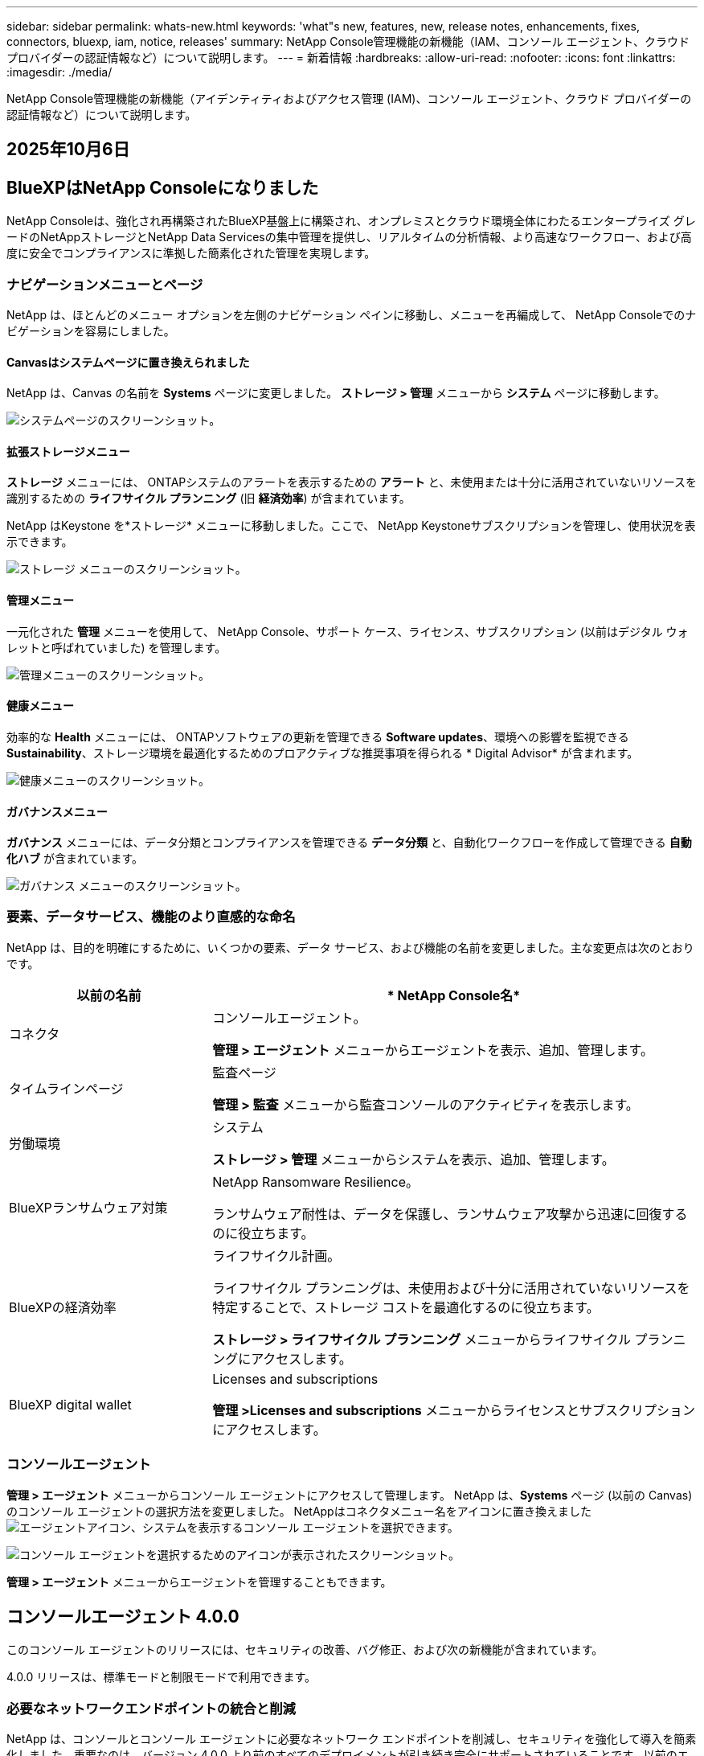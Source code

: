 ---
sidebar: sidebar 
permalink: whats-new.html 
keywords: 'what"s new, features, new, release notes, enhancements, fixes, connectors, bluexp, iam, notice, releases' 
summary: NetApp Console管理機能の新機能（IAM、コンソール エージェント、クラウド プロバイダーの認証情報など）について説明します。 
---
= 新着情報
:hardbreaks:
:allow-uri-read: 
:nofooter: 
:icons: font
:linkattrs: 
:imagesdir: ./media/


[role="lead"]
NetApp Console管理機能の新機能（アイデンティティおよびアクセス管理 (IAM)、コンソール エージェント、クラウド プロバイダーの認証情報など）について説明します。



== 2025年10月6日



== BlueXPはNetApp Consoleになりました

NetApp Consoleは、強化され再構築されたBlueXP基盤上に構築され、オンプレミスとクラウド環境全体にわたるエンタープライズ グレードのNetAppストレージとNetApp Data Servicesの集中管理を提供し、リアルタイムの分析情報、より高速なワークフロー、および高度に安全でコンプライアンスに準拠した簡素化された管理を実現します。



=== ナビゲーションメニューとページ

NetApp は、ほとんどのメニュー オプションを左側のナビゲーション ペインに移動し、メニューを再編成して、 NetApp Consoleでのナビゲーションを容易にしました。



==== Canvasはシステムページに置き換えられました

NetApp は、Canvas の名前を *Systems* ページに変更しました。  *ストレージ > 管理* メニューから *システム* ページに移動します。

image:https://docs.netapp.com/us-en/console-setup-admin/media/screenshot-storage-mgmt.png["システムページのスクリーンショット。"]



==== 拡張ストレージメニュー

*ストレージ* メニューには、 ONTAPシステムのアラートを表示するための *アラート* と、未使用または十分に活用されていないリソースを識別するための *ライフサイクル プランニング* (旧 *経済効率*) が含まれています。

NetApp はKeystone を*ストレージ* メニューに移動しました。ここで、 NetApp Keystoneサブスクリプションを管理し、使用状況を表示できます。

image:https://docs.netapp.com/us-en/console-setup-admin/media/screenshot-storage-menu.png["ストレージ メニューのスクリーンショット。"]



==== 管理メニュー

一元化された *管理* メニューを使用して、 NetApp Console、サポート ケース、ライセンス、サブスクリプション (以前はデジタル ウォレットと呼ばれていました) を管理します。

image:https://docs.netapp.com/us-en/console-setup-admin/media/screenshot-admin-menu.png["管理メニューのスクリーンショット。"]



==== 健康メニュー

効率的な *Health* メニューには、 ONTAPソフトウェアの更新を管理できる *Software updates*、環境への影響を監視できる *Sustainability*、ストレージ環境を最適化するためのプロアクティブな推奨事項を得られる * Digital Advisor* が含まれます。

image:https://docs.netapp.com/us-en/console-setup-admin/media/screenshot-health-menu.png["健康メニューのスクリーンショット。"]



==== ガバナンスメニュー

*ガバナンス* メニューには、データ分類とコンプライアンスを管理できる *データ分類* と、自動化ワークフローを作成して管理できる *自動化ハブ* が含まれています。

image:https://docs.netapp.com/us-en/console-setup-admin/media/screenshot-governance-menu.png["ガバナンス メニューのスクリーンショット。"]



=== 要素、データサービス、機能のより直感的な命名

NetApp は、目的を明確にするために、いくつかの要素、データ サービス、および機能の名前を変更しました。主な変更点は次のとおりです。

[cols="10,24"]
|===
| *以前の名前* | * NetApp Console名* 


| コネクタ  a| 
コンソールエージェント。

*管理 > エージェント* メニューからエージェントを表示、追加、管理します。



| タイムラインページ  a| 
監査ページ

*管理 > 監査* メニューから監査コンソールのアクティビティを表示します。



| 労働環境  a| 
システム

*ストレージ > 管理* メニューからシステムを表示、追加、管理します。



| BlueXPランサムウェア対策  a| 
NetApp Ransomware Resilience。

ランサムウェア耐性は、データを保護し、ランサムウェア攻撃から迅速に回復するのに役立ちます。



| BlueXPの経済効率  a| 
ライフサイクル計画。

ライフサイクル プランニングは、未使用および十分に活用されていないリソースを特定することで、ストレージ コストを最適化するのに役立ちます。

*ストレージ > ライフサイクル プランニング* メニューからライフサイクル プランニングにアクセスします。



| BlueXP digital wallet  a| 
Licenses and subscriptions

*管理 >Licenses and subscriptions* メニューからライセンスとサブスクリプションにアクセスします。

|===


=== コンソールエージェント

*管理 > エージェント* メニューからコンソール エージェントにアクセスして管理します。  NetApp は、*Systems* ページ (以前の Canvas) のコンソール エージェントの選択方法を変更しました。  NetAppはコネクタメニュー名をアイコンに置き換えましたimage:icon-agent.png["エージェントアイコン"]、システムを表示するコンソール エージェントを選択できます。

image:https://docs.netapp.com/us-en/console-setup-admin/media/screenshot-agent-icon-menu.png["コンソール エージェントを選択するためのアイコンが表示されたスクリーンショット。"]

*管理 > エージェント* メニューからエージェントを管理することもできます。



== コンソールエージェント 4.0.0

このコンソール エージェントのリリースには、セキュリティの改善、バグ修正、および次の新機能が含まれています。

4.0.0 リリースは、標準モードと制限モードで利用できます。



=== 必要なネットワークエンドポイントの統合と削減

NetApp は、コンソールとコンソール エージェントに必要なネットワーク エンドポイントを削減し、セキュリティを強化して導入を簡素化しました。重要なのは、バージョン 4.0.0 より前のすべてのデプロイメントが引き続き完全にサポートされていることです。以前のエンドポイントは既存のエージェントで引き続き使用できますが、 NetApp、エージェントのアップグレードが成功したことを確認した後、ファイアウォール ルールを現在のエンドポイントに更新することを強くお勧めします。

* link:https://docs.netapp.com/us-en/console-setup-admin/reference-networking-saas-console-previous.html#update-endpoint-list["エンドポイントリストを更新する方法を学ぶ"] 。
* link:https://docs.netapp.com/us-en/console-setup-admin/reference-networking-saas-console.html["必要なエンドポイントの詳細について説明します。"]




=== コンソールエージェントの VCenter 展開のサポート

OVA ファイルを使用して、VMware 環境にコンソール エージェントを展開できます。 OVA ファイルには、コンソール エージェント ソフトウェアとNetApp Consoleに接続するための設定が含まれた、事前構成された VM イメージが含まれています。ファイルのダウンロードまたは URL の展開は、 NetApp Consoleから直接行えます。link:https://docs.netapp.com/us-en/console-setup-admin/task-install-agent-on-prem-ova.html["VMware 環境にコンソール エージェントを展開する方法を学習します。"]

VMware 用コンソール エージェント OVA は、迅速な展開のために事前構成された VM イメージを提供します。



=== 失敗したエージェントの展開に関する検証レポート

NetApp Consoleからコンソール エージェントを展開するときに、エージェント構成を検証するオプションが追加されました。コンソールがエージェントの展開に失敗した場合、トラブルシューティングに役立つダウンロード可能なレポートが提供されます。



=== コンソールエージェントのトラブルシューティングの改善

コンソール エージェントでは、問題をよりよく理解するのに役立つエラー メッセージが改善されました。link:https://docs.netapp.com/us-en/console-setup-admin/task-troubleshoot-agent.html["コンソール エージェントのトラブルシューティング方法を学習します。"]



== NetApp Console

NetApp Console管理には、次の新機能が含まれています。



=== ホームページダッシュボード

NetAppコンソールのホーム ページ ダッシュボードでは、ヘルス、容量、ライセンス ステータス、データ サービスのメトリックを使用して、ストレージ インフラストラクチャのリアルタイムの可視性が提供されます。link:https://docs.netapp.com/us-en/console-setup-admin/task-dashboard.html["ホーム ページの詳細をご覧ください。"]



=== NetAppアシスタント

組織管理者ロールを持つ新規ユーザーは、 NetAppアシスタントを使用して、エージェントの追加、 NetAppサポート アカウントのリンク、ストレージ システムの追加など、コンソールを構成できます。link:https://docs.netapp.com/us-en/console-setup-admin/task-console-assistant.html["NetAppアシスタントについて学習します。"]



=== サービスアカウント認証

NetApp Consoleは、システム生成のクライアント ID とシークレット、または顧客管理の JWT を使用したサービス アカウント認証をサポートしているため、組織はセキュリティ要件と統合ワークフローに最適なアプローチを選択できます。秘密鍵 JWT クライアント認証では非対称暗号化が使用され、従来のクライアント ID や秘密方式よりも強力なセキュリティが提供されます。秘密鍵 JWT クライアント認証では非対称暗号化が使用され、顧客の環境で秘密鍵が安全に保たれ、資格情報の盗難リスクが軽減され、自動化スタックとクライアント アプリケーションのセキュリティが向上します。link:https://docs.netapp.com/us-en/console-setup-admin/task-iam-manage-members-permissions.html#service-account["サービス アカウントを追加する方法について説明します。"]



=== セッション タイムアウト

システムは、24 時間後またはユーザーが Web ブラウザを閉じるとユーザーをログアウトします。



=== 組織間のパートナーシップのサポート

NetApp Consoleでパートナーシップを作成すると、パートナーは組織の境界を越えてNetAppリソースを安全に管理できるため、コラボレーションが容易になり、セキュリティが強化されます。link:https://docs.netapp.com/us-en/console-setup-admin/task-partnerships-create.html["パートナーシップの管理方法を学ぶ"] 。



=== スーパー管理者とスーパー閲覧者の役割

*スーパー管理者* と *スーパー閲覧者* の役割を追加しました。  *スーパー管理者* は、コンソールの機能、ストレージ、およびデータ サービスへの完全な管理アクセス権を付与します。 *スーパー ビューアー* は、監査人および関係者に読み取り専用の可視性を提供します。これらの役割は、幅広いアクセス権が一般的である上級メンバーの小規模チームに役立ちます。セキュリティと監査可能性を向上させるために、組織では *スーパー管理者* アクセスを控えめに使用し、可能な場合はきめ細かな役割を割り当てることが推奨されます。link:https://docs.netapp.com/us-en/console-setup-admin/reference-iam-predefined-roles.html["アクセス ロールの詳細について説明します。"]



=== ランサムウェア耐性に関する追加の役割

*ランサムウェア耐性ユーザー行動管理者* ロールと *ランサムウェア耐性ユーザー行動閲覧者* ロールが追加されました。これらのロールにより、ユーザーはそれぞれユーザーの行動と分析データを構成および表示できます。link:https://docs.netapp.com/us-en/console-setup-admin/reference-iam-predefined-roles.html["アクセス ロールの詳細について説明します。"]



=== サポートチャットを削除しました

NetApp は、NetApp Consoleからサポート チャット機能を削除しました。  *管理 > サポート* ページを使用して、サポート ケースを作成および管理します。



== 2025年8月11日



=== コネクタ 3.9.55

BlueXPコネクタのこのリリースには、セキュリティの改善とバグ修正が含まれています。

3.9.55 リリースは、標準モードと制限モードで利用できます。



=== 日本語サポート

BlueXP UI が日本語で利用できるようになりました。ブラウザの言語が日本語の場合、 BlueXP は日本語で表示されます。日本語のドキュメントにアクセスするには、ドキュメント Web サイトの言語メニューを使用します。



=== 運用回復力機能

運用回復力機能はBlueXPから削除されました。問題が発生した場合は、 NetAppサポートにお問い合わせください。



=== BlueXPアイデンティティおよびアクセス管理 (IAM)

BlueXPの ID およびアクセス管理では、次の機能が提供されるようになりました。



=== 運用サポートのための新しいアクセスロール

BlueXP は、運用サポートアナリストの役割をサポートするようになりました。このロールは、ストレージアラートを監視し、 BlueXP監査タイムラインを表示し、 NetAppサポートケースを入力および追跡する権限をユーザーに付与します。

link:https://docs.netapp.com/us-en/bluexp-setup-admin/reference-iam-predefined-roles.html["アクセス ロールの使用について詳しく学習します。"]



== 2025年7月31日



=== プライベートモードリリース（3.9.54）

新しいプライベートモードリリースがダウンロード可能になりました。 https://mysupport.netapp.com/site/downloads["NetAppサポート サイト"^]

3.9.54 リリースには、次のBlueXPコンポーネントとサービスの更新が含まれています。

[cols="3*"]
|===
| コンポーネントまたはサービス | このリリースに含まれるバージョン | 前回のプライベートモードリリース以降の変更点 


| コネクタ | 3.9.54、3.9.53 | に行く https://docs.netapp.com/us-en/bluexp-setup-admin/whats-new.html#connector-3-9-50["BlueXPページの新着情報"^]バージョン 3.9.54 および 3.9.53 に含まれる変更を参照してください。 


| バックアップとリカバリ | 2025年7月28日 | に行く https://docs.netapp.com/us-en/data-services-backup-recovery/whats-new.html["BlueXP backup and recoveryページの新機能"^]2025 年 7 月のリリースに含まれる変更点を参照してください。 


| 分類 | 2025年7月14日（バージョン1.45） | に行く https://docs.netapp.com/us-en/data-services-data-classification/whats-new.html["BlueXP classificationページの新機能"^]。 
|===
プライベート モードの詳細（アップグレード方法を含む）については、以下を参照してください。

* https://docs.netapp.com/us-en/bluexp-setup-admin/concept-modes.html["プライベートモードについて学ぶ"]
* https://docs.netapp.com/us-en/bluexp-setup-admin/task-quick-start-private-mode.html["プライベートモードでBlueXPを始める方法を学ぶ"]
* https://docs.netapp.com/us-en/bluexp-setup-admin/task-upgrade-connector.html["プライベートモード使用時にコネクタをアップグレードする方法を学びます"]




== 2025年7月21日



=== Google Cloud NetApp Volumesのサポート

BlueXPでGoogle Cloud NetApp Volumes を表示できるようになりました。link:https://docs.netapp.com/us-en//bluexp-google-cloud-netapp-volumes/index.html["Google Cloud NetApp Volumesの詳細をご覧ください。"]



=== BlueXPアイデンティティおよびアクセス管理 (IAM)



==== Google Cloud NetApp Volumesの新しいアクセスロール

BlueXPでは、次のストレージ システムへのアクセス ロールの使用がサポートされるようになりました。

* Google Cloud NetApp Volumes


link:https://docs.netapp.com/us-en/bluexp-setup-admin/reference-iam-predefined-roles.html["アクセス ロールの使用について詳しく学習します。"]



== 2025年7月14日



=== コネクタ 3.9.54

BlueXPコネクタのこのリリースには、セキュリティの改善、バグ修正、および次の新機能が含まれています。

* Cloud Volumes ONTAPサービスのサポート専用のコネクタの透過プロキシのサポート。link:https://docs.netapp.com/us-en/bluexp-setup-admin/task-configuring-proxy.html["透過プロキシの構成について詳しく学びます。"]
* コネクタが Google Cloud 環境にデプロイされているときに、ネットワーク タグを使用してコネクタ トラフィックをルーティングする機能。
* CPU および RAM の使用状況を含む、コネクタのヘルス監視に関する追加の製品内通知。


現時点では、3.9.54 リリースは標準モードと制限モードで利用できます。



=== BlueXPアイデンティティおよびアクセス管理 (IAM)

BlueXPの ID およびアクセス管理では、次の機能が提供されるようになりました。

* プライベート モードでの IAM のサポートにより、 BlueXPサービスおよびアプリケーションに対するユーザー アクセスと権限を管理できます。
* より簡単なナビゲーション、フェデレーション接続を構成するためのより明確なオプション、既存のフェデレーションの可視性の向上など、ID フェデレーションの管理が合理化されます。
* BlueXP backup and recovery、 BlueXP disaster recovery、およびフェデレーション管理のアクセス ロール。




==== プライベートモードでのIAMのサポート

BlueXP はプライベート モードで IAM をサポートするようになり、 BlueXPサービスとアプリケーションに対するユーザー アクセスと権限を管理できるようになりました。この機能強化により、プライベート モードのお客様は、ロールベースのアクセス制御 (RBAC) を活用して、セキュリティとコンプライアンスを強化できます。

link:https://docs.netapp.com/us-en/bluexp-setup-admin/whats-new.html#iam["BlueXPの IAM について詳しく学びます。"]



==== アイデンティティ連携の合理化された管理

BlueXPでは、ID フェデレーションを管理するためのより直感的なインターフェースが提供されるようになりました。これには、より簡単なナビゲーション、フェデレーション接続を構成するためのより明確なオプション、既存のフェデレーションの可視性の向上が含まれます。

ID フェデレーションを通じてシングル サインオン (SSO) を有効にすると、ユーザーは企業の資格情報を使用してBlueXPにログインできるようになります。これにより、セキュリティが向上し、パスワードの使用が減り、オンボーディングが簡素化されます。

新しい管理機能にアクセスするには、既存のフェデレーション接続を新しいインターフェースにインポートするように求められます。これにより、フェデレーション接続を再作成することなく、最新の拡張機能を活用できるようになります。link:https://docs.netapp.com/us-en/bluexp-setup-admin/task-federation-import.html["既存のフェデレーション接続をBlueXPにインポートする方法の詳細について説明します。"]

改善されたフェデレーション管理により、次のことが可能になります。

* フェデレーション接続に複数の検証済みドメインを追加すると、同じ ID プロバイダー (IdP) で複数のドメインを使用できるようになります。
* 必要に応じてフェデレーション接続を無効化または削除し、ユーザー アクセスとセキュリティを制御できます。
* IAM ロールを使用してフェデレーション管理へのアクセスを制御します。


link:https://docs.netapp.com/us-en/bluexp-setup-admin/concept-federation.html["BlueXPの ID フェデレーションの詳細をご覧ください。"]



==== BlueXP backup and recovery、 BlueXP disaster recovery、およびフェデレーション管理の新しいアクセス ロール

BlueXPでは、次の機能とデータ サービスに対する IAM ロールの使用がサポートされるようになりました。

* BlueXP backup and recovery
* BlueXP disaster recovery
* フェデレーション


link:https://docs.netapp.com/us-en/bluexp-setup-admin/reference-iam-predefined-roles.html["アクセス ロールの使用について詳しく学習します。"]



== 2025年6月9日



=== コネクタ 3.9.53

BlueXPコネクタのこのリリースには、セキュリティの改善とバグ修正が含まれています。

3.9.53 リリースは、標準モードと制限モードで利用できます。



=== ディスク容量使用状況アラート

通知センターに、コネクタのディスク領域の使用状況に関するアラートが含まれるようになりました。link:https://docs.netapp.com/us-en/bluexp-setup-admin/task-maintain-connectors.html#monitor-disk-space["詳細情報"^]



=== 監査の改善

タイムラインに、ユーザーのログイン イベントとログアウト イベントが含まれるようになりました。ログインアクティビティがいつ行われたかを確認できるため、監査やセキュリティ監視に役立ちます。組織管理者のロールを持つAPIユーザーは、次の情報を含めることでログインしたユーザーのメールアドレスを表示できます。 `includeUserData=true``パラメータは次のようになります。 `/audit/<account_id>?includeUserData=true` 。



=== BlueXPでKeystoneサブスクリプション管理が利用可能

BlueXPからNetApp Keystoneサブスクリプションを管理できます。

link:https://docs.netapp.com/us-en/keystone-staas/index.html["BlueXPでのKeystoneサブスクリプション管理について学習します。"^]



=== BlueXPアイデンティティおよびアクセス管理 (IAM)



==== 多要素認証（MFA）

非フェデレーション ユーザーは、 BlueXPアカウントに対して MFA を有効にしてセキュリティを強化できます。管理者は、必要に応じてユーザーの MFA をリセットまたは無効化するなど、MFA 設定を管理できます。これは標準モードでのみサポートされます。

link:https://docs.netapp.com/us-en/bluexp-setup-admin/task-user-settings.html#task-user-mfa["自分自身に多要素認証を設定する方法について説明します。"^] link:https://docs.netapp.com/us-en/bluexp-setup-admin/task-iam-manage-members-permissions.html#manage-mfa["ユーザーに対する多要素認証の管理について学習します。"^]



=== ワークロード

BlueXPの認証情報ページからAmazon FSx for NetApp ONTAP の認証情報を表示および削除できるようになりました。



== 2025年5月29日



=== プライベートモードリリース（3.9.52）

新しいプライベートモードリリースがダウンロード可能になりました。 https://mysupport.netapp.com/site/downloads["NetAppサポート サイト"^]

3.9.52 リリースには、次のBlueXPコンポーネントとサービスの更新が含まれています。

[cols="3*"]
|===
| コンポーネントまたはサービス | このリリースに含まれるバージョン | 前回のプライベートモードリリース以降の変更点 


| コネクタ | 3.9.52、3.9.51 | に行く https://docs.netapp.com/us-en/bluexp-setup-admin/whats-new.html#connector-3-9-50["BlueXPコネクタページの新機能"]バージョン 3.9.52 および 3.9.50 に含まれる変更を参照してください。 


| バックアップとリカバリ | 2025年5月12日 | に行く https://docs.netapp.com/us-en/data-services-backup-recovery/whats-new.html["BlueXP backup and recoveryページの新機能"^]2025 年 5 月のリリースに含まれる変更点を参照してください。 


| 分類 | 2025年5月12日（バージョン1.43） | に行く https://docs.netapp.com/us-en/data-services-data-classification/whats-new.html["BlueXP classificationページの新機能"^]1.38 から 1.371.41 リリースに含まれる変更を参照してください。 
|===
プライベート モードの詳細（アップグレード方法を含む）については、以下を参照してください。

* https://docs.netapp.com/us-en/bluexp-setup-admin/concept-modes.html["プライベートモードについて学ぶ"]
* https://docs.netapp.com/us-en/bluexp-setup-admin/task-quick-start-private-mode.html["プライベートモードでBlueXPを始める方法を学ぶ"]
* https://docs.netapp.com/us-en/bluexp-setup-admin/task-upgrade-connector.html["プライベートモード使用時にコネクタをアップグレードする方法を学びます"]




== 2025年5月12日



=== コネクタ 3.9.52

BlueXPコネクタのこのリリースには、マイナーなセキュリティの改善とバグ修正、およびいくつかの追加の更新が含まれています。

現時点では、3.9.52 リリースは標準モードと制限モードで利用できます。



==== Docker 27 および Docker 28 のサポート

コネクタでは Docker 27 と Docker 28 がサポートされるようになりました。



==== Cloud Volumes ONTAP

コネクタがコンプライアンス違反になったり、14 日以上ダウンしたりしても、 Cloud Volumes ONTAPノードはシャットダウンしなくなりました。 Cloud Volumes ONTAP は、コネクタへのアクセスを失った場合でも、イベント管理メッセージを送信します。この変更は、コネクタが長時間ダウンした場合でも、 Cloud Volumes ONTAP が引き続き動作できるようにするためです。コネクタのコンプライアンス要件は変更されません。



=== BlueXPでKeystone管理が利用可能

BlueXPのNetApp Keystoneベータ版では、 Keystone管理へのアクセスが追加されました。  BlueXPの左側のナビゲーション バーから、 NetApp Keystoneベータ版のサインアップ ページにアクセスできます。



=== BlueXPアイデンティティおよびアクセス管理 (IAM)



==== 新しいストレージ管理の役割

ストレージ管理者、システム正常性スペシャリスト、ストレージ閲覧者の役割が利用可能であり、ユーザーに割り当てることができます。

これらのロールを使用すると、組織内のどのユーザーがストレージ リソースを検出および管理できるかを管理できるほか、ストレージの正常性情報を表示したり、ソフトウェアの更新を実行したりすることもできます。

これらのロールは、次のストレージ リソースへのアクセスを制御するためにサポートされています。

* Eシリーズシステム
* StorageGRIDシステム
* オンプレミスのONTAPシステム


これらのロールを使用して、次のBlueXPサービスへのアクセスを制御することもできます。

* ソフトウェアアップデート
* デジタルアドバイザー
* 運用の回復力
* 経済効率
* 持続可能性


次のロールが追加されました:

* *ストレージ管理者*
+
組織内のストレージ リソースのストレージの健全性、ガバナンス、検出を管理します。このロールは、ストレージ リソースのソフトウェア更新も実行できます。

* *システムヘルススペシャリスト*
+
組織内のストレージ リソースのストレージの健全性とガバナンスを管理します。このロールは、ストレージ リソースのソフトウェア更新も実行できます。このロールでは、作業環境を変更または削除することはできません。

* *ストレージビューア*
+
ストレージの健全性情報とガバナンス データを表示します。

+
link:https://docs.netapp.com/us-en/bluexp-setup-admin/reference-iam-predefined-roles.html["アクセス ロールについて学習します。"^]





== 2025年4月14日



=== コネクタ 3.9.51

BlueXPコネクタのこのリリースには、マイナーなセキュリティの改善とバグ修正が含まれています。

現時点では、3.9.51 リリースは標準モードと制限モードで利用できます。



==== コネクタダウンロード用の安全なエンドポイントが、バックアップとリカバリ、およびランサムウェア保護でサポートされるようになりました

バックアップとリカバリまたはランサムウェア保護を使用している場合は、コネクタのダウンロードに安全なエンドポイントを使用できるようになりました。link:https://docs.netapp.com/us-en/bluexp-setup-admin/whats-new.html#new-secure-endpoints-to-obtain-connector-images["コネクタのダウンロードのための安全なエンドポイントについて説明します。"^]



=== BlueXPアイデンティティおよびアクセス管理 (IAM)

* 組織管理者、フォルダ管理者、またはプロジェクト管理者の権限がないユーザーには、ランサムウェア保護にアクセスするために、ランサムウェア保護ロールを割り当てる必要があります。ユーザーには、ランサムウェア保護管理者またはランサムウェア保護閲覧者の 2 つのロールのいずれかを割り当てることができます。
* 組織管理者、フォルダー管理者、またはプロジェクト管理者の権限を持たないユーザーには、 KeystoneにアクセスするためのKeystoneロールを割り当てる必要があります。ユーザーには、 Keystone管理者またはKeystoneビューアーのいずれかのロールを割り当てることができます。
+
link:https://docs.netapp.com/us-en/bluexp-setup-admin/reference-iam-predefined-roles.html["アクセス ロールについて学習します。"^]

* 組織管理者、フォルダ管理者、またはプロジェクト管理者のロールを持っている場合は、 Keystoneサブスクリプションを IAM プロジェクトに関連付けることができるようになりました。  Keystoneサブスクリプションを IAM プロジェクトに関連付けると、 BlueXP内でKeystoneへのアクセスを制御できるようになります。




== 2025年3月28日



=== プライベートモードリリース（3.9.50）

新しいプライベートモードリリースがダウンロード可能になりました。 https://mysupport.netapp.com/site/downloads["NetAppサポート サイト"^]

3.9.50 リリースには、次のBlueXPコンポーネントとサービスの更新が含まれています。

[cols="3*"]
|===
| コンポーネントまたはサービス | このリリースに含まれるバージョン | 前回のプライベートモードリリース以降の変更点 


| コネクタ | 3.9.50、3.9.49 | に行く https://docs.netapp.com/us-en/bluexp-setup-admin/whats-new.html#connector-3-9-50["BlueXPコネクタページの新機能"]バージョン 3.9.50 および 3.9.49 に含まれる変更を参照してください。 


| バックアップとリカバリ | 2025年3月17日 | に行く https://docs.netapp.com/us-en/data-services-backup-recovery/whats-new.html["BlueXP backup and recoveryページの新機能"^]2024 年 3 月のリリースに含まれる変更点を参照してください。 


| 分類 | 2025年3月10日（バージョン1.41） | に行く https://docs.netapp.com/us-en/data-services-data-classification/whats-new.html["BlueXP classificationページの新機能"^]1.38 から 1.371.41 リリースに含まれる変更を参照してください。 
|===
プライベート モードの詳細（アップグレード方法を含む）については、以下を参照してください。

* https://docs.netapp.com/us-en/bluexp-setup-admin/concept-modes.html["プライベートモードについて学ぶ"]
* https://docs.netapp.com/us-en/bluexp-setup-admin/task-quick-start-private-mode.html["プライベートモードでBlueXPを始める方法を学ぶ"]
* https://docs.netapp.com/us-en/bluexp-setup-admin/task-upgrade-connector.html["プライベートモード使用時にコネクタをアップグレードする方法を学びます"]




== 2025年3月10日



=== コネクタ 3.9.50

BlueXPコネクタのこのリリースには、マイナーなセキュリティの改善とバグ修正が含まれています。

* Cloud Volumes ONTAPシステムの管理は、オペレーティング システムで SELinux が有効になっているコネクタによってサポートされるようになりました。
+
https://docs.redhat.com/en/documentation/red_hat_enterprise_linux/8/html/using_selinux/getting-started-with-selinux_using-selinux["SELinuxについて詳しく知る"^]



現時点では、3.9.50 リリースは標準モードと制限モードで利用できます。



=== NetApp Keystoneベータ版がBlueXPで利用可能に

NetApp Keystone はまもなくBlueXPから入手可能になり、現在はベータ版です。  BlueXPの左側のナビゲーション バーから、 NetApp Keystoneベータ版のサインアップ ページにアクセスできます。



== 2025年3月6日



=== コネクタ 3.9.49 アップデート



==== BlueXPがコネクタを使用する場合のONTAP System Managerアクセス

BlueXP管理者 (組織管理者ロールを持つユーザー) は、 ONTAPシステム マネージャーにアクセスするためにユーザーにONTAP資格情報の入力を求めるようにBlueXPを設定できます。この設定を有効にすると、ONTAP 認証情報はBlueXPに保存されないため、ユーザーは毎回ONTAP認証情報を入力する必要があります。

この機能は、コネクタ バージョン 3.9.49 以降で利用できます。link:https://docs.netapp.com/us-en/bluexp-setup-admin//task-ontap-access-connector.html["資格情報設定を構成する方法を学習します。"^] 。



=== コネクタ 3.9.48 アップデート



==== コネクタの自動アップグレード設定を無効にする機能

コネクタの自動アップグレード機能を無効にすることができます。

BlueXP を標準モードまたは制限モードで使用する場合、コネクタがソフトウェア更新を取得するためのアウトバウンド インターネット アクセスを持っている限り、 BlueXP はコネクタを最新のリリースに自動的にアップグレードします。コネクタのアップグレード時期を手動で管理する必要がある場合は、標準モードまたは制限モードの自動アップグレードを無効にできるようになりました。


NOTE: この変更は、常に自分でコネクタをアップグレードする必要があるBlueXPプライベート モードには影響しません。

この機能は、コネクタ バージョン 3.9.48 以降で利用できます。

link:https://docs.netapp.com/us-en/bluexp-setup-admin/task-upgrade-connector.html["コネクタの自動アップグレードを無効にする方法について説明します。"^]



== 2025年2月18日



=== プライベートモードリリース（3.9.48）

新しいプライベートモードリリースがダウンロード可能になりました。 https://mysupport.netapp.com/site/downloads["NetAppサポート サイト"^]

3.9.48 リリースには、次のBlueXPコンポーネントとサービスの更新が含まれています。

[cols="3*"]
|===
| コンポーネントまたはサービス | このリリースに含まれるバージョン | 前回のプライベートモードリリース以降の変更点 


| コネクタ | 3.9.48 | に行く https://docs.netapp.com/us-en/bluexp-setup-admin/whats-new.html#connector-3-9-48["BlueXPコネクタページの新機能"]バージョン 3.9.48 に含まれる変更を参照してください。 


| バックアップとリカバリ | 2025年2月21日 | に行く https://docs.netapp.com/us-en/data-services-backup-recovery/whats-new.html["BlueXP backup and recoveryページの新機能"^]2025 年 2 月のリリースに含まれる変更点を参照してください。 


| 分類 | 2025年1月22日（バージョン1.39） | に行く https://docs.netapp.com/us-en/data-services-data-classification/whats-new.html["BlueXP classificationページの新機能"^]1.39 リリースに含まれる変更点を参照してください。 
|===


== 2025年2月10日



=== コネクタ 3.9.49

BlueXPコネクタのこのリリースには、マイナーなセキュリティの改善とバグ修正が含まれています。

現時点では、3.9.49 リリースは標準モードと制限モードで利用できます。



=== BlueXPアイデンティティおよびアクセス管理 (IAM)

* BlueXPユーザーに複数のロールを割り当てるためのサポート。
* BlueXP組織 (Org/フォルダ/プロジェクト) の複数のリソースにロールを割り当てるためのサポート
* ロールは現在、プラットフォームとデータ サービスの 2 つのカテゴリのいずれかに関連付けられています。




==== 制限モードではBlueXP IAMが使用されるようになりました

BlueXP ID およびアクセス管理 (IAM) が制限モードで使用されるようになりました。

BlueXP ID およびアクセス管理 (IAM) は、 BlueXP を標準モードおよび制限モードで使用するときにBlueXPアカウントによって提供されていた以前の機能を置き換え、強化するリソースおよびアクセス管理モデルです。

.関連情報
* https://docs.netapp.com/us-en/bluexp-setup-admin/concept-identity-and-access-management.html["BlueXP IAMについて学ぶ"]
* https://docs.netapp.com/us-en/bluexp-setup-admin/task-iam-get-started.html["BlueXP IAMを使い始める"]


BlueXP IAM は、リソースと権限のよりきめ細かな管理を提供します。

* 最上位の組織を使用すると、さまざまなプロジェクト間のアクセスを管理できます。
* _フォルダー_を使用すると、関連するプロジェクトをグループ化できます。
* 強化されたリソース管理により、リソースを 1 つ以上のフォルダーまたはプロジェクトに関連付けることができます。
+
たとえば、 Cloud Volumes ONTAPシステムを複数のプロジェクトに関連付けることができます。

* 強化されたアクセス管理により、組織階層のさまざまなレベルのメンバーにロールを割り当てることができます。


これらの機能強化により、ユーザーが実行できるアクションやアクセスできるリソースをより適切に制御できるようになります。

.BlueXP IAM が制限モードの既存アカウントに与える影響
BlueXPにログインすると、次の変更に気付くでしょう。

* あなたの_アカウント_は_組織_と呼ばれるようになりました
* _ワークスペース_は_プロジェクト_と呼ばれるようになりました
* ユーザー ロールの名前が変更されました。
+
** _アカウント管理者_ が _組織管理者_ になりました
** _ワークスペース管理者_ が _フォルダーまたはプロジェクト管理者_ になりました
** _コンプライアンス ビューア_ は _分類ビューア_ に変更されました


* 設定からBlueXPのIDとアクセス管理にアクセスして、これらの拡張機能を活用できます。


次の点に注意してください。

* 既存のユーザーや作業環境に変更はありません。
* ロールの名前は変更されていますが、権限の観点からは違いはありません。ユーザーは引き続き、以前と同じ作業環境にアクセスできます。
* BlueXPへのログイン方法に変更はありません。  BlueXP IAM は、 BlueXPアカウントと同様に、 NetAppクラウド ログイン、 NetAppサポート サイトの資格情報、およびフェデレーション接続で動作します。
* 複数のBlueXPアカウントをお持ちの場合は、複数のBlueXP組織が存在することになります。


.BlueXP IAM の API
この変更により、 BlueXP IAM の新しい API が導入されますが、以前のテナンシー API との下位互換性があります。 https://docs.netapp.com/us-en/console-automation/tenancyv4/overview.html["BlueXP IAMのAPIについて学ぶ"^]

.サポートされている展開モード
BlueXP IAM は、 BlueXP を標準モードおよび制限モードで使用する場合にサポートされます。  BlueXP をプライベート モードで使用している場合は、引き続きBlueXP _アカウント_を使用してワークスペース、ユーザー、およびリソースを管理します。



=== プライベートモードリリース（3.9.48）

新しいプライベートモードリリースがダウンロード可能になりました。 https://mysupport.netapp.com/site/downloads["NetAppサポート サイト"^]

3.9.48 リリースには、次のBlueXPコンポーネントとサービスの更新が含まれています。

[cols="3*"]
|===
| コンポーネントまたはサービス | このリリースに含まれるバージョン | 前回のプライベートモードリリース以降の変更点 


| コネクタ | 3.9.48 | に行く https://docs.netapp.com/us-en/bluexp-setup-admin/whats-new.html#connector-3-9-48["BlueXPコネクタページの新機能"]バージョン 3.9.48 に含まれる変更を参照してください。 


| バックアップとリカバリ | 2025年2月21日 | に行く https://docs.netapp.com/us-en/data-services-backup-recovery/whats-new.html["BlueXP backup and recoveryページの新機能"^]2025 年 2 月のリリースに含まれる変更点を参照してください。 


| 分類 | 2025年1月22日（バージョン1.39） | に行く https://docs.netapp.com/us-en/data-services-data-classification/whats-new.html["BlueXP classificationページの新機能"^]1.39 リリースに含まれる変更点を参照してください。 
|===


== 2025年1月13日



=== コネクタ 3.9.48

BlueXPコネクタのこのリリースには、マイナーなセキュリティの改善とバグ修正が含まれています。

現時点では、3.9.48 リリースは標準モードと制限モードで利用できます。



=== BlueXPアイデンティティおよびアクセス管理

* リソース ページに、未検出のリソースが表示されるようになりました。未検出のリソースとは、 BlueXP が認識しているものの、作業環境が作成されていないストレージ リソースです。たとえば、デジタル アドバイザーに表示されるリソースのうち、まだ作業環境がないものは、未検出のリソースとしてリソース ページに表示されます。
* Amazon FSx for NetApp ONTAPリソースは、IAM ロールに関連付けることができないため、IAM リソース ページには表示されません。これらのリソースは、それぞれのキャンバスまたはワークロードから表示できます。




=== 追加のBlueXPサービスのサポートケースを作成する

BlueXP をサポートに登録すると、 BlueXP のWeb ベース コンソールから直接サポート ケースを作成できます。ケースを作成するときは、問題が関連付けられているサービスを選択する必要があります。

このリリースから、サポート ケースを作成し、追加のBlueXPサービスに関連付けることができるようになりました。

* BlueXP disaster recovery
* BlueXPランサムウェア対策サービス


https://docs.netapp.com/us-en/bluexp-setup-admin/task-get-help.html["サポートケースの作成について詳しくは"] 。



== 2024年12月16日



=== コネクタイメージを取得するための新しい安全なエンドポイント

コネクタをインストールするとき、または自動アップグレードが発生するとき、コネクタはリポジトリに接続して、インストールまたはアップグレード用のイメージをダウンロードします。デフォルトでは、コネクタは常に次のエンドポイントに接続します。

* \https://*.blob.core.windows.net
* \https://cloudmanagerinfraprod.azurecr.io


明確な場所を指定できないため、最初のエンドポイントにはワイルドカードが含まれます。リポジトリの負荷分散はサービス プロバイダーによって管理されるため、ダウンロードはさまざまなエンドポイントから発生する可能性があります。

セキュリティ強化のため、コネクタは専用エンドポイントからインストール イメージとアップグレード イメージをダウンロードできるようになりました。

* \https://bluexpinfraprod.eastus2.data.azurecr.io
* \https://bluexpinfraprod.azurecr.io


ファイアウォール ルールから既存のエンドポイントを削除し、新しいエンドポイントを許可して、これらの新しいエンドポイントの使用を開始することをお勧めします。

これらの新しいエンドポイントは、コネクタの 3.9.47 リリース以降でサポートされます。コネクタの以前のリリースとの下位互換性はありません。

次の点に注意してください。

* 既存のエンドポイントは引き続きサポートされます。新しいエンドポイントを使用しない場合は、変更は必要ありません。
* コネクタはまず既存のエンドポイントに接続します。これらのエンドポイントにアクセスできない場合、コネクタは自動的に新しいエンドポイントに接続します。
* 新しいエンドポイントは、次のシナリオではサポートされません。
+
** コネクタが政府地域にインストールされている場合。
** コネクタをBlueXP backup and recoveryまたはBlueXP ransomware protectionと併用する場合。


+
どちらのシナリオでも、既存のエンドポイントを引き続き使用できます。





== 2024年12月9日



=== コネクタ 3.9.47

BlueXPコネクタのこのリリースには、バグ修正と、コネクタのインストール中に接続されるエンドポイントの変更が含まれています。

現時点では、3.9.47 リリースは標準モードと制限モードで利用できます。

.インストール中にNetAppサポートに連絡するエンドポイント
コネクタを手動でインストールすると、インストーラは\https://support.netapp.com.に接続しなくなります。

インストーラーは依然として\https://mysupport.netapp.com.に接続します



=== BlueXPアイデンティティおよびアクセス管理

コネクタ ページには、現在利用可能なコネクタのみがリストされます。削除したコネクタは表示されなくなります。



== 2024年11月26日



=== プライベートモードリリース（3.9.46）

新しいプライベートモードリリースがダウンロード可能になりました。 https://mysupport.netapp.com/site/downloads["NetAppサポート サイト"^]

3.9.46 リリースには、次のBlueXPコンポーネントとサービスの更新が含まれています。

[cols="3*"]
|===
| コンポーネントまたはサービス | このリリースに含まれるバージョン | 前回のプライベートモードリリース以降の変更点 


| コネクタ | 3.9.46 | マイナーなセキュリティの改善とバグ修正 


| バックアップとリカバリ | 2024年11月22日 | に行く https://docs.netapp.com/us-en/data-services-backup-recovery/whats-new.html["BlueXP backup and recoveryページの新機能"^]2024年11月のリリースに含まれる変更点を参照してください 


| 分類 | 2024年11月4日（バージョン1.37） | に行く https://docs.netapp.com/us-en/data-services-data-classification/whats-new.html["BlueXP classificationページの新機能"^]1.32から1.37リリースに含まれる変更点を参照してください 


| Cloud Volumes ONTAP管理 | 2024年11月11日 | に行く https://docs.netapp.com/us-en/storage-management-cloud-volumes-ontap/whats-new.html["Cloud Volumes ONTAP管理ページの新機能"^]2024年10月と2024年11月のリリースに含まれる変更点を参照してください。 


| オンプレミスのONTAPクラスタ管理 | 2024年11月26日 | に行く https://docs.netapp.com/us-en/storage-management-ontap-onprem/whats-new.html["オンプレミスのONTAPクラスタ管理ページの新機能"^]2024年11月のリリースに含まれる変更点を参照してください 
|===
BlueXP digital walletとBlueXP replicationもプライベート モードに含まれていますが、以前のプライベート モード リリースから変更はありません。

プライベート モードの詳細（アップグレード方法を含む）については、以下を参照してください。

* https://docs.netapp.com/us-en/bluexp-setup-admin/concept-modes.html["プライベートモードについて学ぶ"]
* https://docs.netapp.com/us-en/bluexp-setup-admin/task-quick-start-private-mode.html["プライベートモードでBlueXPを始める方法を学ぶ"]
* https://docs.netapp.com/us-en/bluexp-setup-admin/task-upgrade-connector.html["プライベートモード使用時にコネクタをアップグレードする方法を学びます"]




== 2024年11月11日



=== コネクタ 3.9.46

BlueXPコネクタのこのリリースには、マイナーなセキュリティの改善とバグ修正が含まれています。

現時点では、3.9.46 リリースは標準モードと制限モードで利用できます。



=== IAM プロジェクトの ID

BlueXP ID およびアクセス管理からプロジェクトの ID を表示できるようになりました。  API 呼び出しを行うときに ID を使用する必要がある場合があります。

https://docs.netapp.com/us-en/bluexp-setup-admin/task-iam-rename-organization.html#project-id["プロジェクトのIDを取得する方法を学ぶ"] 。



== 2024年10月10日



=== コネクタ 3.9.45 パッチ

このパッチにはバグ修正が含まれています。



== 2024年10月7日



=== BlueXPアイデンティティおよびアクセス管理

BlueXP ID およびアクセス管理 (IAM) は、 BlueXP を標準モードで使用するときにBlueXPアカウントによって提供されていた以前の機能を置き換え、強化する新しいリソースおよびアクセス管理モデルです。

BlueXP IAM は、リソースと権限のよりきめ細かな管理を提供します。

* 最上位の組織を使用すると、さまざまなプロジェクト間のアクセスを管理できます。
* _フォルダー_を使用すると、関連するプロジェクトをグループ化できます。
* 強化されたリソース管理により、リソースを 1 つ以上のフォルダーまたはプロジェクトに関連付けることができます。
+
たとえば、 Cloud Volumes ONTAPシステムを複数のプロジェクトに関連付けることができます。

* 強化されたアクセス管理により、組織階層のさまざまなレベルのメンバーにロールを割り当てることができます。


これらの機能強化により、ユーザーが実行できるアクションやアクセスできるリソースをより適切に制御できるようになります。

.BlueXP IAMが既存のアカウントに与える影響
BlueXPにログインすると、次の変更に気付くでしょう。

* あなたの_アカウント_は_組織_と呼ばれるようになりました
* _ワークスペース_は_プロジェクト_と呼ばれるようになりました
* ユーザー ロールの名前が変更されました。
+
** _アカウント管理者_ が _組織管理者_ になりました
** _ワークスペース管理者_ が _フォルダーまたはプロジェクト管理者_ になりました
** _コンプライアンス ビューア_ は _分類ビューア_ に変更されました


* 設定からBlueXPのIDとアクセス管理にアクセスして、これらの拡張機能を活用できます。


次の点に注意してください。

* 既存のユーザーや作業環境に変更はありません。
* ロールの名前は変更されていますが、権限の観点からは違いはありません。ユーザーは引き続き、以前と同じ作業環境にアクセスできます。
* BlueXPへのログイン方法に変更はありません。  BlueXP IAM は、 BlueXPアカウントと同様に、 NetAppクラウド ログイン、 NetAppサポート サイトの資格情報、およびフェデレーション接続で動作します。
* 複数のBlueXPアカウントをお持ちの場合は、複数のBlueXP組織が存在することになります。


.BlueXP IAM の API
この変更により、 BlueXP IAM の新しい API が導入されますが、以前のテナンシー API との下位互換性があります。 https://docs.netapp.com/us-en/console-automation/tenancyv4/overview.html["BlueXP IAMのAPIについて学ぶ"^]

.サポートされている展開モード
BlueXP を標準モードで使用する場合、 BlueXP IAM がサポートされます。  BlueXP を制限モードまたはプライベート モードで使用している場合は、引き続きBlueXP _アカウント_を使用してワークスペース、ユーザー、およびリソースを管理します。

.次はどこへ行くか
* https://docs.netapp.com/us-en/bluexp-setup-admin/concept-identity-and-access-management.html["BlueXP IAMについて学ぶ"]
* https://docs.netapp.com/us-en/bluexp-setup-admin/task-iam-get-started.html["BlueXP IAMを使い始める"]




=== コネクタ 3.9.45

このリリースには、拡張されたオペレーティング システムのサポートとバグ修正が含まれています。

3.9.45 リリースは、標準モードと制限モードで利用できます。

.Ubuntu 24.04 LTSのサポート
3.9.45 リリース以降、 BlueXP は、標準モードまたは制限モードでBlueXP を使用する場合、Ubuntu 24.04 LTS ホスト上のコネクタの新規インストールをサポートするようになりました。

https://docs.netapp.com/us-en/bluexp-setup-admin/task-install-connector-on-prem.html#step-1-review-host-requirements["コネクタホストの要件を表示する"] 。



=== RHELホストでのSELinuxのサポート

BlueXP は、強制モードまたは許可モードのいずれかで SELinux が有効になっている Red Hat Enterprise Linux ホストでコネクタをサポートするようになりました。

SELinux のサポートは、標準モードと制限モードでは 3.9.40 リリースから、プライベート モードでは 3.9.42 リリースから開始されます。

次の制限に注意してください。

* BlueXP は、Ubuntu ホストでの SELinux をサポートしていません。
* Cloud Volumes ONTAPシステムの管理は、オペレーティング システムで SELinux が有効になっているコネクタではサポートされません。


https://docs.redhat.com/en/documentation/red_hat_enterprise_linux/8/html/using_selinux/getting-started-with-selinux_using-selinux["SELinuxについて詳しく知る"^]



== 2024年9月30日



=== プライベートモードリリース（3.9.44）

新しいプライベート モード リリースをNetAppサポート サイトからダウンロードできるようになりました。

このリリースには、プライベート モードでサポートされているBlueXPコンポーネントとサービスの次のバージョンが含まれています。

[cols="2*"]
|===
| サービス | 含まれるバージョン 


| コネクタ | 3.9.44 


| バックアップとリカバリ | 2024年9月27日 


| 分類 | 2024年5月15日（バージョン1.31） 


| Cloud Volumes ONTAP管理 | 2024年9月9日 


| デジタルウォレット | 2023年7月30日 


| オンプレミスのONTAPクラスタ管理 | 2024年4月22日 


| レプリケーション | 2022年9月18日 
|===
コネクタの場合、3.9.44 プライベート モード リリースには、2024 年 8 月と 2024 年 9 月のリリースで導入された更新が含まれています。特に注目すべきは、Red Hat Enterprise Linux 9.4 のサポートです。

これらのBlueXPコンポーネントおよびサービスのバージョンに含まれる内容の詳細については、各BlueXPサービスのリリース ノートを参照してください。

* https://docs.netapp.com/us-en/bluexp-setup-admin/whats-new.html#9-september-2024["コネクタの2024年9月リリースの新機能"]
* https://docs.netapp.com/us-en/bluexp-setup-admin/whats-new.html#8-august-2024["コネクタの2024年8月リリースの新機能"]
* https://docs.netapp.com/us-en/data-services-backup-recovery/whats-new.html["BlueXP backup and recoveryの新機能"^]
* https://docs.netapp.com/us-en/data-services-data-classification/whats-new.html["BlueXP classificationの新機能"^]
* https://docs.netapp.com/us-en/storage-management-cloud-volumes-ontap/whats-new.html["BlueXPのCloud Volumes ONTAP管理の新機能"^]


プライベート モードの詳細（アップグレード方法を含む）については、以下を参照してください。

* https://docs.netapp.com/us-en/bluexp-setup-admin/concept-modes.html["プライベートモードについて学ぶ"]
* https://docs.netapp.com/us-en/bluexp-setup-admin/task-quick-start-private-mode.html["プライベートモードでBlueXPを始める方法を学ぶ"]
* https://docs.netapp.com/us-en/bluexp-setup-admin/task-upgrade-connector.html["プライベートモード使用時にコネクタをアップグレードする方法を学びます"]




== 2024年9月9日



=== コネクタ 3.9.44

このリリースには、Docker Engine 26 のサポート、SSL 証明書の機能強化、およびバグ修正が含まれています。

3.9.44 リリースは、標準モードと制限モードで利用できます。

.新規インストールでの Docker Engine 26 のサポート
コネクタの 3.9.44 リリース以降、Ubuntu ホスト上の新しいコネクタ インストールで Docker Engine 26 がサポートされるようになりました。

3.9.44 リリースより前に作成された既存のコネクタがある場合、Ubuntu ホストでサポートされる最大バージョンは Docker Engine 25.0.5 のままです。

https://docs.netapp.com/us-en/bluexp-setup-admin/task-install-connector-on-prem.html#step-1-review-host-requirements["Docker Engineの要件について詳しく見る"] 。

.ローカル UI アクセス用の SSL 証明書を更新しました
BlueXP を制限モードまたはプライベート モードで使用する場合、クラウド リージョンまたはオンプレミスにデプロイされているコネクタ仮想マシンからユーザー インターフェイスにアクセスできます。デフォルトでは、 BlueXP は自己署名 SSL 証明書を使用して、コネクタ上で実行されている Web ベースのコンソールへの安全な HTTPS アクセスを提供します。

このリリースでは、新規および既存のコネクタの SSL 証明書に変更を加えました。

* 証明書の共通名が短縮ホスト名と一致するようになりました
* 証明書サブジェクト代替名は、ホストマシンの完全修飾ドメイン名（FQDN）です。




=== RHEL 9.4 のサポート

BlueXP は、 BlueXP を標準モードまたは制限モードで使用する場合に、Red Hat Enterprise Linux 9.4 ホストへのコネクタのインストールをサポートするようになりました。

RHEL 9.4 のサポートは、コネクタの 3.9.40 リリースから開始されます。

標準モードと制限モードでサポートされている RHEL バージョンの更新されたリストには、次のものが含まれるようになりました。

* 8.6～8.10
* 9.1～9.4


https://docs.netapp.com/us-en/bluexp-setup-admin/reference-connector-operating-system-changes.html["コネクタによる RHEL 8 および 9 のサポートについて学ぶ"] 。



=== すべての RHEL バージョンで Podman 4.9.4 をサポート

Podman 4.9.4 は、サポートされているすべてのバージョンの Red Hat Enterprise Linux でサポートされるようになりました。バージョン 4.9.4 は以前は RHEL 8.10 でのみサポートされていました。

サポートされている Podman バージョンの更新されたリストには、Red Hat Enterprise Linux ホストの 4.6.1 および 4.9.4 が含まれています。

コネクタの 3.9.40 リリース以降の RHEL ホストには Podman が必要です。

https://docs.netapp.com/us-en/bluexp-setup-admin/reference-connector-operating-system-changes.html["コネクタによる RHEL 8 および 9 のサポートについて学ぶ"] 。



=== AWSとAzureの権限の更新

コネクタの AWS および Azure ポリシーを更新し、不要になった権限を削除しました。これらの権限はBlueXPエッジ キャッシングと Kubernetes クラスターの検出および管理に関連するものでしたが、2024 年 8 月をもってサポートされなくなりました。

* https://docs.netapp.com/us-en/bluexp-setup-admin/reference-permissions.html#change-log["AWSポリシーの変更点を確認する"] 。
* https://docs.netapp.com/us-en/bluexp-setup-admin/reference-permissions-azure.html#change-log["Azureポリシーの変更点を確認する"] 。




== 2024年8月22日



=== コネクタ 3.9.43 パッチ

Cloud Volumes ONTAP 9.15.1 リリースをサポートするためにコネクタを更新しました。

このリリースのサポートには、Azure のコネクタ ポリシーの更新が含まれます。ポリシーには次の権限が含まれるようになりました。

[source, json]
----
"Microsoft.Compute/virtualMachineScaleSets/write",
"Microsoft.Compute/virtualMachineScaleSets/read",
"Microsoft.Compute/virtualMachineScaleSets/delete"
----
これらの権限は、仮想マシン スケール セットのCloud Volumes ONTAPサポートに必要です。既存のコネクタがあり、この新しい機能を使用する場合は、Azure 資格情報に関連付けられているカスタム ロールにこれらのアクセス許可を追加する必要があります。

* https://docs.netapp.com/us-en/cloud-volumes-ontap-relnotes["Cloud Volumes ONTAP 9.15.1リリースについて"^]
* https://docs.netapp.com/us-en/bluexp-setup-admin/reference-permissions-azure.html["コネクタの Azure 権限を表示する"] 。




== 2024年8月8日



=== コネクタ 3.9.43

このリリースには、マイナーな改善とバグ修正が含まれています。

3.9.43 リリースは、標準モードと制限モードで利用できます。



=== 更新されたCPUおよびRAM要件

より高い信頼性を提供し、 BlueXPとコネクタのパフォーマンスを向上させるために、コネクタ仮想マシンに追加の CPU と RAM が必要になりました。

* CPU: 8 コアまたは 8 vCPU (以前の要件は 4)
* RAM: 32 GB (以前の要件は 14 GB)


この変更の結果、 BlueXPまたはクラウド プロバイダーのマーケットプレイスからコネクタをデプロイする場合のデフォルトの VM インスタンス タイプは次のようになります。

* AWS: t3.2xlarge
* Azure: Standard_D8s_v3
* Google Cloud: n2-standard-8


更新された CPU および RAM の要件は、すべての新しいコネクタに適用されます。既存のコネクタの場合、パフォーマンスと信頼性を向上させるために、CPU と RAM を増やすことをお勧めします。



=== RHEL 8.10 での Podman 4.9.4 のサポート

Red Hat Enterprise Linux 8.10 ホストにコネクタをインストールするときに、Podman バージョン 4.9.4 がサポートされるようになりました。



=== アイデンティティ連携のためのユーザー検証

BlueXPで ID フェデレーションを使用する場合、 BlueXPに初めてログインする各ユーザーは、自分の ID を検証するための簡単なフォームに入力する必要があります。



== 2024年7月31日



=== プライベートモードリリース（3.9.42）

新しいプライベート モード リリースをNetAppサポート サイトからダウンロードできるようになりました。

.RHEL 8および9のサポート
このリリースには、 BlueXP をプライベート モードで使用する場合に、Red Hat Enterprise Linux 8 または 9 ホストにコネクタをインストールするためのサポートが含まれています。次のバージョンの RHEL がサポートされています。

* 8.6～8.10
* 9.1～9.3


これらのオペレーティング システムでは、コンテナー オーケストレーション ツールとして Podman が必要です。

Podman の要件、既知の制限、オペレーティング システムのサポートの概要、RHEL 7 ホストがある場合の対処方法、開始方法などについて知っておく必要があります。

https://docs.netapp.com/us-en/bluexp-setup-admin/reference-connector-operating-system-changes.html["コネクタによる RHEL 8 および 9 のサポートについて学ぶ"] 。

.このリリースに含まれるバージョン
このリリースには、プライベート モードでサポートされているBlueXPサービスの次のバージョンが含まれています。

[cols="2*"]
|===
| サービス | 含まれるバージョン 


| コネクタ | 3.9.42 


| バックアップとリカバリ | 2024年7月18日 


| 分類 | 2024年7月1日（バージョン1.33） 


| Cloud Volumes ONTAP管理 | 2024年6月10日 


| デジタルウォレット | 2023年7月30日 


| オンプレミスのONTAPクラスタ管理 | 2023年7月30日 


| レプリケーション | 2022年9月18日 
|===
これらのBlueXPサービスのバージョンに含まれる内容の詳細については、各BlueXPサービスのリリース ノートを参照してください。

* https://docs.netapp.com/us-en/bluexp-setup-admin/concept-modes.html["プライベートモードについて学ぶ"]
* https://docs.netapp.com/us-en/bluexp-setup-admin/task-quick-start-private-mode.html["プライベートモードでBlueXPを始める方法を学ぶ"]
* https://docs.netapp.com/us-en/bluexp-setup-admin/task-upgrade-connector.html["プライベートモード使用時にコネクタをアップグレードする方法を学びます"]
* https://docs.netapp.com/us-en/data-services-backup-recovery/whats-new.html["BlueXP backup and recoveryの新機能について"^]
* https://docs.netapp.com/us-en/data-services-data-classification/whats-new.html["BlueXP classificationの新機能について学ぶ"^]
* https://docs.netapp.com/us-en/storage-management-cloud-volumes-ontap/whats-new.html["BlueXPのCloud Volumes ONTAP管理の新機能について学ぶ"^]




== 2024年7月15日



=== RHEL 8.10 のサポート

BlueXP は、標準モードまたは制限モードを使用しているときに、Red Hat Enterprise Linux 8.10 ホストにコネクタをインストールすることをサポートするようになりました。

RHEL 8.10 のサポートは、コネクタの 3.9.40 リリースから開始されます。

https://docs.netapp.com/us-en/bluexp-setup-admin/reference-connector-operating-system-changes.html["コネクタによる RHEL 8 および 9 のサポートについて学ぶ"] 。



== 2024年7月8日



=== コネクタ 3.9.42

このリリースには、AWS カナダ西部 (カルガリー) リージョンのコネクタに対するマイナーな改善、バグ修正、およびサポートが含まれています。

3.9.42 リリースは、標準モードと制限モードで利用できます。



=== 更新されたDockerエンジン要件

コネクタが Ubuntu ホストにインストールされている場合、サポートされる Docker エンジンの最小バージョンは 23.0.6 になりました。以前は19.3.1でした。

サポートされる最大バージョンは 25.0.5 のままです。

https://docs.netapp.com/us-en/bluexp-setup-admin/task-install-connector-on-prem.html#step-1-review-host-requirements["コネクタホストの要件を表示する"] 。



=== メール認証が必要になりました

BlueXPにサインアップする新規ユーザーは、ログインする前に電子メール アドレスを確認することが必要になりました。



== 2024年6月12日



=== コネクタ 3.9.41

BlueXPコネクタのこのリリースには、マイナーなセキュリティの改善とバグ修正が含まれています。

3.9.41 リリースは、標準モードと制限モードで利用できます。



== 2024年6月4日



=== プライベートモードリリース（3.9.40）

新しいプライベート モード リリースをNetAppサポート サイトからダウンロードできるようになりました。このリリースには、プライベート モードでサポートされているBlueXPサービスの次のバージョンが含まれています。

このプライベート モード リリースには、Red Hat Enterprise Linux 8 および 9 のコネクタのサポートは含まれていないことに注意してください。

[cols="2*"]
|===
| サービス | 含まれるバージョン 


| コネクタ | 3.9.40 


| バックアップとリカバリ | 2024年5月17日 


| 分類 | 2024年5月15日（バージョン1.31） 


| Cloud Volumes ONTAP管理 | 2024年5月17日 


| デジタルウォレット | 2023年7月30日 


| オンプレミスのONTAPクラスタ管理 | 2023年7月30日 


| レプリケーション | 2022年9月18日 
|===
これらのBlueXPサービスのバージョンに含まれる内容の詳細については、各BlueXPサービスのリリース ノートを参照してください。

* https://docs.netapp.com/us-en/bluexp-setup-admin/concept-modes.html["プライベートモードについて学ぶ"]
* https://docs.netapp.com/us-en/bluexp-setup-admin/task-quick-start-private-mode.html["プライベートモードでBlueXPを始める方法を学ぶ"]
* https://docs.netapp.com/us-en/bluexp-setup-admin/task-upgrade-connector.html["プライベートモード使用時にコネクタをアップグレードする方法を学びます"]
* https://docs.netapp.com/us-en/data-services-backup-recovery/whats-new.html["BlueXP backup and recoveryの新機能について"^]
* https://docs.netapp.com/us-en/data-services-data-classification/whats-new.html["BlueXP classificationの新機能について学ぶ"^]
* https://docs.netapp.com/us-en/storage-management-cloud-volumes-ontap/whats-new.html["BlueXPのCloud Volumes ONTAP管理の新機能について学ぶ"^]




== 2024年5月17日



=== コネクタ 3.9.40

BlueXPコネクタのこのリリースには、追加のオペレーティング システムのサポート、マイナーなセキュリティの改善、およびバグ修正が含まれています。

現時点では、3.9.40 リリースは標準モードと制限モードで利用できます。

.RHEL 8および9のサポート
コネクタは、 BlueXP を標準モードまたは制限モードで使用する場合、_新しい_コネクタ インストールを備えた次のバージョンの Red Hat Enterprise Linux を実行しているホストでサポートされるようになりました。

* 8.6～8.9
* 9.1～9.3


これらのオペレーティング システムでは、コンテナー オーケストレーション ツールとして Podman が必要です。

Podman の要件、既知の制限、オペレーティング システムのサポートの概要、RHEL 7 ホストがある場合の対処方法、開始方法などについて知っておく必要があります。

https://docs.netapp.com/us-en/bluexp-setup-admin/reference-connector-operating-system-changes.html["コネクタによる RHEL 8 および 9 のサポートについて学ぶ"] 。

.RHEL 7およびCentOS 7のサポート終了
2024 年 6 月 30 日に、RHEL 7 はメンテナンス終了 (EOM) を迎え、CentOS 7 はサポート終了 (EOL) を迎えます。NetApp は、2024 年 6 月 30 日までこれらの Linux ディストリビューション上のコネクタのサポートを継続します。

https://docs.netapp.com/us-en/bluexp-setup-admin/reference-connector-operating-system-changes.html["RHEL 7 または CentOS 7 で既存のコネクタを実行している場合の対処方法を学びます"] 。

.AWS 権限の更新
3.9.38 リリースでは、AWS のコネクタ ポリシーを更新し、「ec2:DescribeAvailabilityZones」権限を追加しました。Cloud Volumes ONTAPで AWS Local Zones をサポートするには、この権限が必要になりました。

* https://docs.netapp.com/us-en/bluexp-setup-admin/reference-permissions-aws.html["コネクタの AWS 権限を表示する"] 。
* https://docs.netapp.com/us-en/storage-management-cloud-volumes-ontap/whats-new.html["AWS Local Zonesのサポートについて詳しくはこちら"^]

